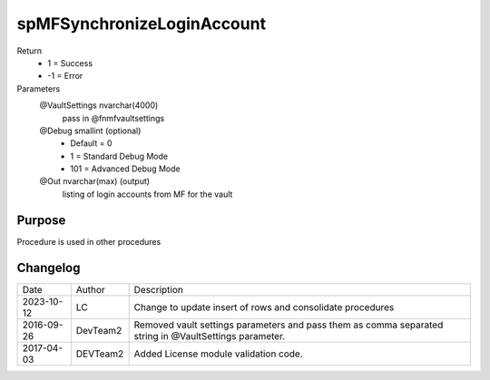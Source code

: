 
===========================
spMFSynchronizeLoginAccount
===========================

Return
  - 1 = Success
  - -1 = Error
Parameters
  @VaultSettings nvarchar(4000)
    pass in @fnmfvaultsettings
  @Debug smallint (optional)
    - Default = 0
    - 1 = Standard Debug Mode
    - 101 = Advanced Debug Mode
  @Out nvarchar(max) (output)
    listing of login accounts from MF for the vault

Purpose
=======

Procedure is used in other procedures

Changelog
=========

==========  =========  ========================================================
Date        Author     Description
----------  ---------  --------------------------------------------------------
2023-10-12  LC         Change to update insert of rows and consolidate procedures
2016-09-26  DevTeam2   Removed vault settings parameters and pass them as comma separated string in @VaultSettings parameter.
2017-04-03  DEVTeam2   Added License module validation code.
==========  =========  ========================================================

